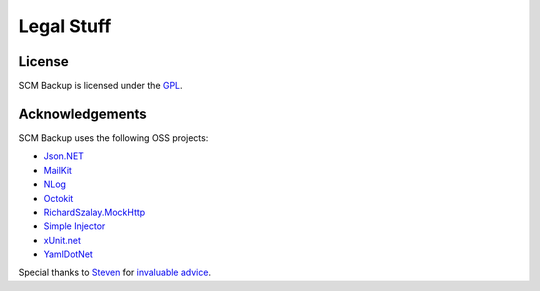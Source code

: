 Legal Stuff
===========

License
-------

SCM Backup is licensed under the `GPL <https://www.gnu.org/licenses/gpl-3.0.en.html>`_.


Acknowledgements
----------------

SCM Backup uses the following OSS projects:

- `Json.NET <https://www.newtonsoft.com/json>`_
- `MailKit <https://github.com/jstedfast/MailKit>`_
- `NLog <http://nlog-project.org/>`_
- `Octokit <http://octokit.github.io/>`_
- `RichardSzalay.MockHttp <https://github.com/richardszalay/mockhttp>`_
- `Simple Injector <https://simpleinjector.org>`_
- `xUnit.net <https://xunit.github.io/>`_
- `YamlDotNet  <https://github.com/aaubry/YamlDotNet>`_

Special thanks to `Steven <https://github.com/dotnetjunkie>`_ for `invaluable advice <https://github.com/simpleinjector/SimpleInjector/issues/256>`_.
